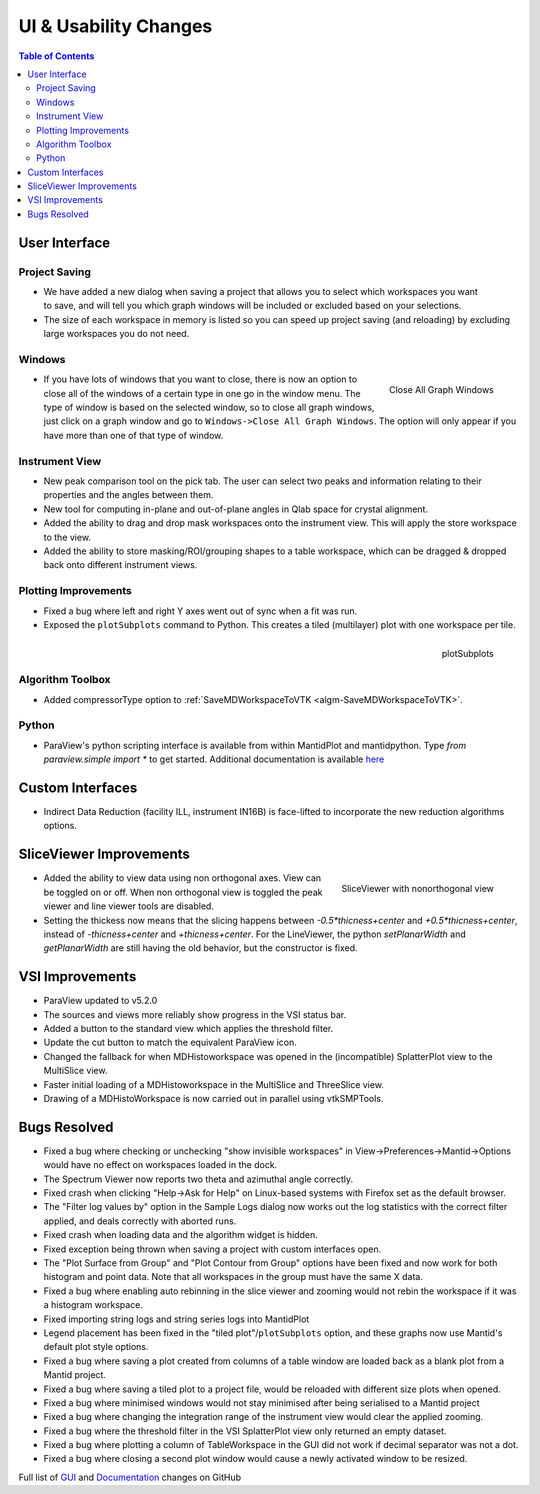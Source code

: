 ======================
UI & Usability Changes
======================

.. contents:: Table of Contents
   :local:


User Interface
--------------

Project Saving
##############

.. figure:: ../../images/PartialProjectSaveDialog.png
   :class: screenshot
   :width: 500px
   :align: right

- We have added a new dialog when saving a project that allows you to select which workspaces you want to save, and will tell you which graph windows will be included or excluded based on your selections.
- The size of each workspace in memory is listed so you can speed up project saving (and reloading) by excluding large workspaces you do not need.

Windows
#######

.. figure:: ../../images/close_all_windows.png
   :class: screenshot
   :width: 209px
   :align: right

   Close All Graph Windows

- If you have lots of windows that you want to close, there is now an option to close all of the windows of a certain type in one go in the window menu.
  The type of window is based on the selected window, so to close all graph windows, just click on a graph window and go to ``Windows->Close All Graph Windows``. The option will only appear if you have more than one of that type of window.

Instrument View
###############

- New peak comparison tool on the pick tab. The user can select two peaks and information relating to their properties and the angles between them.
- New tool for computing in-plane and out-of-plane angles in Qlab space for crystal alignment.
- Added the ability to drag and drop mask workspaces onto the instrument view. This will apply the store workspace to the view.
- Added the ability to store masking/ROI/grouping shapes to a table workspace, which can be dragged & dropped back onto different instrument views. 

Plotting Improvements
#####################

- Fixed a bug where left and right Y axes went out of sync when a fit was run.
- Exposed the ``plotSubplots`` command to Python. This creates a tiled (multilayer) plot with one workspace per tile.

.. figure:: ../../images/multilayer_3.9.png
   :class: screenshot
   :width: 550px
   :align: right

   plotSubplots 

Algorithm Toolbox
#################

- Added compressorType option to :ref:`SaveMDWorkspaceToVTK <algm-SaveMDWorkspaceToVTK>`.

Python
######

- ParaView's python scripting interface is available from within MantidPlot and mantidpython. Type `from paraview.simple import *` to get started. Additional documentation is available `here <http://www.paraview.org/ParaView3/Doc/Nightly/www/py-doc/>`_

Custom Interfaces
-----------------

- Indirect Data Reduction (facility ILL, instrument IN16B) is face-lifted to incorporate the new reduction algorithms options.


SliceViewer Improvements
------------------------

.. figure:: ../../images/SliceViewerNonOrthogonal.png
   :class: screenshot
   :width: 450px
   :align: right

   SliceViewer with nonorthogonal view 
   
- Added the ability to view data using non orthogonal axes. View can be toggled on or off. When non orthogonal view is toggled the peak viewer and line viewer tools are disabled.
- Setting the thickess now means that the slicing happens between `-0.5*thicness+center` and `+0.5*thicness+center`, instead of `-thicness+center` and `+thicness+center`. For the LineViewer, the python `setPlanarWidth` and `getPlanarWidth` are still having the old behavior, but the constructor is fixed.

VSI Improvements
----------------

- ParaView updated to v5.2.0
- The sources and views more reliably show progress in the VSI status bar. 
- Added a button to the standard view which applies the threshold filter.
- Update the cut button to match the equivalent ParaView icon.
- Changed the fallback for when MDHistoworkspace was opened in the (incompatible) SplatterPlot view to the MultiSlice view.
- Faster initial loading of a MDHistoworkspace in the MultiSlice and ThreeSlice view.
- Drawing of a MDHistoWorkspace is now carried out in parallel using vtkSMPTools.

Bugs Resolved
-------------

- Fixed a bug where checking or unchecking "show invisible workspaces" in View->Preferences->Mantid->Options would have no effect on workspaces loaded in the dock.
- The Spectrum Viewer now reports two theta and azimuthal angle correctly.
- Fixed crash when clicking "Help->Ask for Help" on Linux-based systems with Firefox set as the default browser.
- The "Filter log values by" option in the Sample Logs dialog now works out the log statistics with the correct filter applied, and deals correctly with aborted runs.
- Fixed crash when loading data and the algorithm widget is hidden.
- Fixed exception being thrown when saving a project with custom interfaces open.
- The "Plot Surface from Group" and "Plot Contour from Group" options have been fixed and now work for both histogram and point data. Note that all workspaces in the group must have the same X data.
- Fixed a bug where enabling auto rebinning in the slice viewer and zooming would not rebin the workspace if it was a histogram workspace.
- Fixed importing string logs and string series logs into MantidPlot
- Legend placement has been fixed in the "tiled plot"/``plotSubplots`` option, and these graphs now use Mantid's default plot style options.
- Fixed a bug where saving a plot created from columns of a table window are loaded back as a blank plot from a Mantid project.
- Fixed a bug where saving a tiled plot to a project file, would be reloaded with different size plots when opened.
- Fixed a bug where minimised windows would not stay minimised after being serialised to a Mantid project
- Fixed a bug where changing the integration range of the instrument view would clear the applied zooming.
- Fixed a bug where the threshold filter in the VSI SplatterPlot view only returned an empty dataset.
- Fixed a bug where plotting a column of TableWorkspace in the GUI did not work if decimal separator was not a dot.
- Fixed a bug where closing a second plot window would cause a newly activated window to be resized.

Full list of
`GUI <http://github.com/mantidproject/mantid/pulls?q=is%3Apr+milestone%3A%22Release+3.9%22+is%3Amerged+label%3A%22Component%3A+GUI%22>`_
and
`Documentation <http://github.com/mantidproject/mantid/pulls?q=is%3Apr+milestone%3A%22Release+3.9%22+is%3Amerged+label%3A%22Component%3A+Documentation%22>`_
changes on GitHub
